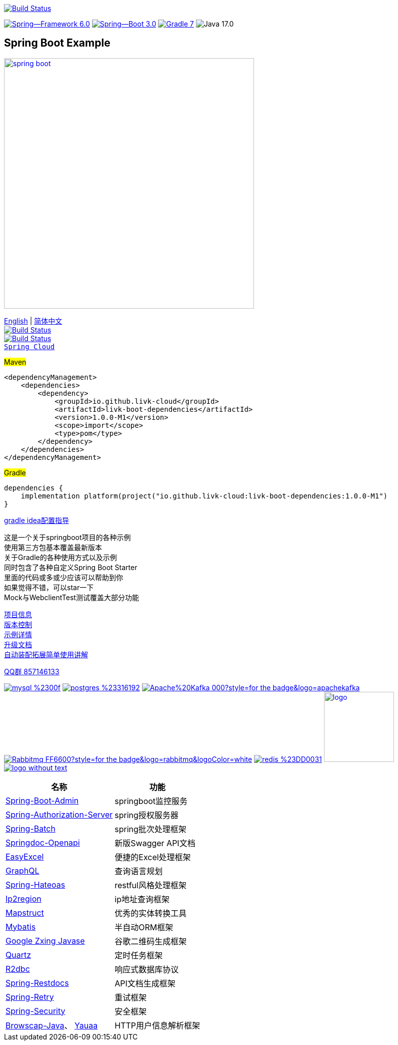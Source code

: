 image:https://github.com/livk-cloud/spring-boot-example/actions/workflows/gradle.yml/badge.svg?branch=main["Build Status",
link="https://github.com/livk-cloud/spring-boot-example/actions/workflows/gradle.yml"]

image:https://img.shields.io/badge/Spring--Framework-6.0.3-green[link="https://spring.io/projects/spring-framework"]
image:https://img.shields.io/badge/Spring--Boot-3.0.1-green[link="https://spring.io/projects/spring-framework"]
image:https://img.shields.io/badge/Gradle-7.6-blue[link="https://gradle.org/"]
image:https://img.shields.io/badge/Java-17.0.5-brightgreen[]

== Spring Boot Example

image:https://niixer.com/wp-content/uploads/2020/11/spring-boot.png[width=500,link="https://spring.io/projects/spring-boot"]

link:README-en.adoc[English] | link:README.adoc[简体中文] +
image:https://img.shields.io/badge/github-%23121011.svg?style=for-the-badge&logo=github&logoColor=white["Build Status",link="https://github.com/livk-cloud/spring-boot-example"] +
image:https://img.shields.io/badge/Gitee-C71D23?style=for-the-badge&logo=gitee&logoColor=white["Build Status",link="https://gitee.com/livk-cloud/spring-boot-example"] +
https://github.com/livk-cloud/spring-cloud-example[`Spring Cloud`] +

#Maven#
[source,xml,indent=0]

----
<dependencyManagement>
    <dependencies>
        <dependency>
            <groupId>io.github.livk-cloud</groupId>
            <artifactId>livk-boot-dependencies</artifactId>
            <version>1.0.0-M1</version>
            <scope>import</scope>
            <type>pom</type>
        </dependency>
    </dependencies>
</dependencyManagement>
----

#Gradle#
[source,groovy,indent=0]

----
dependencies {
    implementation platform(project("io.github.livk-cloud:livk-boot-dependencies:1.0.0-M1")
}
----

link:gradle-idea.adoc[gradle idea配置指导]

这是一个关于springboot项目的各种示例 +
使用第三方包基本覆盖最新版本 +
关于Gradle的各种使用方式以及示例 +
同时包含了各种自定义Spring Boot Starter +
里面的代码或多或少应该可以帮助到你 +
如果觉得不错，可以star一下 +
Mock与WebclientTest测试覆盖大部分功能 +

link:gradle.properties[项目信息] +
link:gradle/libs.versions.toml[版本控制] +
link:example.adoc[示例详情] +
link:upgrade-log.adoc[升级文档] +
link:extension-spring-boot-autoconfigure/doc/extension-spring-boot-autoconfigure.adoc[自动装配拓展简单使用讲解] +

https://qm.qq.com/cgi-bin/qm/qr?k=7mqPb8JcXoDpFkk4Vx7CcFFrIXrIxbVE&jump_from=webapi&authKey=twOCFhCWeYIiP4DNWM91BjGcPXuxpWikyk2Dh+fFctht5xcvT9N8PUsVMUcKQvJf"[QQ群 857146133]

image:https://img.shields.io/badge/mysql-%2300f.svg?style=for-the-badge&logo=mysql&logoColor=white[link="https://www.mysql.com/"]
image:https://img.shields.io/badge/postgres-%23316192.svg?style=for-the-badge&logo=postgresql&logoColor=white[link="https://www.postgresql.org/"]
image:https://img.shields.io/badge/Apache%20Kafka-000?style=for-the-badge&logo=apachekafka[link="https://kafka.apache.org/"]
image:https://img.shields.io/badge/Rabbitmq-FF6600?style=for-the-badge&logo=rabbitmq&logoColor=white[link="https://www.rabbitmq.com/"]
image:https://img.shields.io/badge/redis-%23DD0031.svg?style=for-the-badge&logo=redis&logoColor=white[link="https://redis.io/"]
image:https://pulsar.apache.org/img/logo.svg[width=140 height=140,link="https://pulsar.apache.org/"]
image:https://clickhouse.com/docs/img/logo_without_text.svg[link="https://clickhouse.com/"]

[%autowidth]
|===
|名称 |功能

|https://codecentric.github.io/spring-boot-admin/[Spring-Boot-Admin]
|springboot监控服务

|https://spring.io/projects/spring-authorization-server[Spring-Authorization-Server]
|spring授权服务器

|https://spring.io/projects/spring-batch[Spring-Batch]
|spring批次处理框架

|https://springdoc.org/v2/#Introduction[Springdoc-Openapi]
|新版Swagger API文档

|https://easyexcel.opensource.alibaba.com/docs/current/[EasyExcel]
|便捷的Excel处理框架

|https://graphql.cn/[GraphQL]
|查询语言规划

|https://spring.io/projects/spring-hateoas[Spring-Hateoas]
|restful风格处理框架

|https://github.com/lionsoul2014/ip2region[Ip2region]
|ip地址查询框架

|https://mapstruct.org/[Mapstruct]
|优秀的实体转换工具

|https://mybatis.net.cn/[Mybatis]
|半自动ORM框架

|https://github.com/zxing/zxing[Google Zxing Javase]
|谷歌二维码生成框架

|https://www.quartz-scheduler.org/[Quartz]
|定时任务框架

|https://r2dbc.io/[R2dbc]
|响应式数据库协议

|https://spring.io/projects/spring-restdocs[Spring-Restdocs]
|API文档生成框架

|https://github.com/spring-projects/spring-retry[Spring-Retry]
|重试框架

|https://spring.io/projects/spring-security[Spring-Security]
|安全框架

|https://github.com/blueconic/browscap-java[Browscap-Java]、 https://yauaa.basjes.nl/[Yauaa]
|HTTP用户信息解析框架
|===

